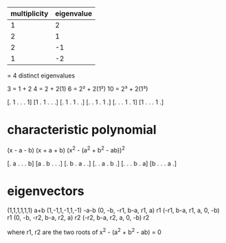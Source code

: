 |--------------+------------|
| multiplicity | eigenvalue |
|--------------+------------|
|            1 |          2 |
|            2 |          1 |
|            2 |         -1 |
|            1 |         -2 |
|--------------+------------|
= 4 distinct eigenvalues

3 = 1 + 2
4 = 2 + 2(1)
6 = 2² + 2(1²)
10 = 2³ + 2(1³)

[. 1 . . . 1]
[1 . 1 . . .]
[. 1 . 1 . .]
[. . 1 . 1 .]
[. . . 1 . 1]
[1 . . . 1 .]

* characteristic polynomial

(x - a - b)
(x + a + b)
(x^2 - (a^2 + b^2 - ab))^2

[. a . . . b]
[a . b . . .]
[. b . a . .]
[. . a . b .]
[. . . b . a]
[b . . . a .]

* eigenvectors

(1,1,1,1,1,1) a+b
(1,-1,1,-1,1,-1) -a-b
(0, -b, -r1, b-a, r1, a) r1
(-r1, b-a, r1, a, 0, -b) r1
(0, -b, -r2, b-a, r2, a) r2
(-r2, b-a, r2, a, 0, -b) r2

where r1, r2 are the two roots of x^2 - (a^2 + b^2 - ab) = 0
